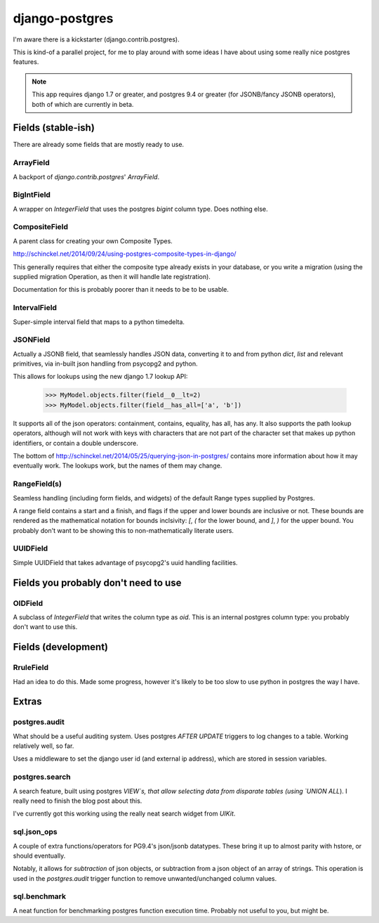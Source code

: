 ===============
django-postgres
===============

I'm aware there is a kickstarter (django.contrib.postgres).

This is kind-of a parallel project, for me to play around with some ideas I have about using some really nice postgres features.

.. note:: This app requires django 1.7 or greater, and postgres 9.4 or greater (for JSONB/fancy JSONB operators), both of which are currently in beta.

Fields (stable-ish)
===================

There are already some fields that are mostly ready to use.

ArrayField
----------
A backport of `django.contrib.postgres`' `ArrayField`.

BigIntField
-----------
A wrapper on `IntegerField` that uses the postgres `bigint` column type. Does nothing else.

CompositeField
--------------
A parent class for creating your own Composite Types.

http://schinckel.net/2014/09/24/using-postgres-composite-types-in-django/

This generally requires that either the composite type already exists in your database, or you write a migration (using the supplied migration Operation, as then it will handle late registration).

Documentation for this is probably poorer than it needs to be to be usable.

IntervalField
-------------
Super-simple interval field that maps to a python timedelta.


JSONField
---------
Actually a JSONB field, that seamlessly handles JSON data, converting it to and from python `dict`, `list` and relevant primitives, via in-built json handling from psycopg2 and python.

This allows for lookups using the new django 1.7 lookup API:

    >>> MyModel.objects.filter(field__0__lt=2)
    >>> MyModel.objects.filter(field__has_all=['a', 'b'])

It supports all of the json operators: containment, contains, equality, has all, has any. It also supports the path lookup operators, although will not work with keys with characters that are not part of the character set that makes up python identifiers, or contain a double underscore.

The bottom of http://schinckel.net/2014/05/25/querying-json-in-postgres/ contains more information about how it may eventually work. The lookups work, but the names of them may change.

RangeField(s)
-------------
Seamless handling (including form fields, and widgets) of the default Range types supplied by Postgres.

A range field contains a start and a finish, and flags if the upper and lower bounds are inclusive or not. These bounds are rendered as the mathematical notation for bounds inclsivity: `[`, `(` for the lower bound, and `]`, `)` for the upper bound. You probably don't want to be showing this to non-mathematically literate users.

UUIDField
---------
Simple UUIDField that takes advantage of psycopg2's uuid handling facilities.

Fields you probably don't need to use
=====================================

OIDField
--------
A subclass of `IntegerField` that writes the column type as `oid`. This is an internal postgres column type: you probably don't want to use this.


Fields (development)
====================

RruleField
----------
Had an idea to do this. Made some progress, however it's likely to be too slow to use python in postgres the way I have.

Extras
======

postgres.audit
--------------

What should be a useful auditing system. Uses postgres `AFTER UPDATE` triggers to log changes to a table. Working relatively well, so far.

Uses a middleware to set the django user id (and external ip address), which are stored in session variables.

postgres.search
---------------

A search feature, built using postgres `VIEW`s, that allow selecting data from disparate tables (using `UNION ALL`). I really need to finish the blog post about this.

I've currently got this working using the really neat search widget from `UIKit`.

sql.json_ops
------------

A couple of extra functions/operators for PG9.4's json/jsonb datatypes. These bring it up to almost parity with hstore, or should eventually.

Notably, it allows for `subtraction` of json objects, or subtraction from a json object of an array of strings. This operation is used in the `postgres.audit` trigger function to remove unwanted/unchanged column values.

sql.benchmark
-------------

A neat function for benchmarking postgres function execution time. Probably not useful to you, but might be.